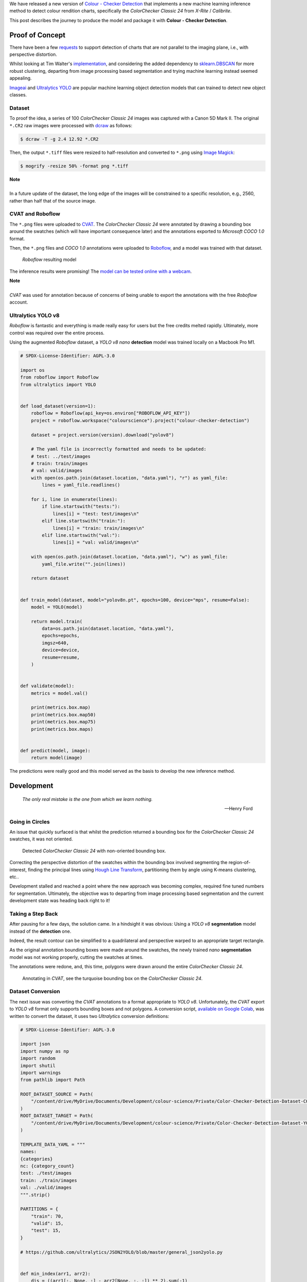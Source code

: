 .. title: Colour Checker Detection with Machine Learning
.. slug: colour-checker-detection-with-machine-learning
.. date: 2024-01-11 04:48:50 UTC
.. tags: colour, colour science, colorchecker classic 24, cvat, hugging face, inference, machine learning, roboflow, yolo
.. category:
.. link:
.. description:
.. type: text

We have released a new version of `Colour - Checker Detection <https://github.com/colour-science/colour-checker-detection/releases/tag/v0.2.0>`__
that implements a new machine learning inference method to detect colour
rendition charts, specifically the *ColorChecker Classic 24* from
*X-Rite* / *Calibrite*.

This post describes the journey to produce the model and package it with
**Colour - Checker Detection**.

.. TEASER_END

Proof of Concept
----------------

There have been a few `requests <https://github.com/colour-science/colour-checker-detection/issues/60>`__
to support detection of charts that are not parallel to the imaging plane, i.e.,
with perspective distortion.

Whilst looking at Tim Walter's `implementation <https://github.com/colour-science/colour-checker-detection/issues/60#issuecomment-1497592888>`__,
and considering the added dependency to `sklearn.DBSCAN <https://scikit-learn.org/stable/modules/generated/sklearn.cluster.DBSCAN.html>`__
for more robust clustering, departing from image processing based segmentation
and trying machine learning instead seemed appealing.

`Imageai <https://github.com/OlafenwaMoses/ImageAI>`__ and `Ultralytics YOLO <https://github.com/ultralytics/ultralytics/tree/main/ultralytics>`__
are popular machine learning object detection models that can trained to detect
new object classes.

Dataset
^^^^^^^

To proof the idea, a series of 100 *ColorChecker Classic 24* images was captured
with a Canon 5D Mark II. The original ``*.CR2`` raw images were processed with
`dcraw <https://dechifro.org/dcraw>`__
as follows:

.. code:: shell

    $ dcraw -T -g 2.4 12.92 *.CR2

Then, the output ``*.tiff`` files were resized to half-resolution and converted
to ``*.png`` using `Image Magick <https://imagemagick.org>`__:

.. code:: shell

    $ mogrify -resize 50% -format png *.tiff

.. class:: alert alert-dismissible alert-info

    | **Note**
    |
    | In a future update of the dataset, the long edge of the images will be
        constrained to a specific resolution, e.g., 2560, rather than half that
        of the source image.

CVAT and Roboflow
^^^^^^^^^^^^^^^^^

The ``*.png`` files were uploaded to `CVAT <https://app.cvat.ai>`__. The
*ColorChecker Classic 24* were annotated by drawing a bounding box around the
swatches (which will have important consequence later) and the annotations
exported to *Microsoft COCO 1.0* format.

Then, the ``*.png`` files and *COCO 1.0* annotations were uploaded to
`Roboflow <https://roboflow.com>`__, and a model was trained with that dataset.

.. figure:: /images/Blog_Colour_Checker_Detection_Roboflow.png

    *Roboflow* resulting model

The inference results were promising! The `model can be tested online with a webcam <https://universe.roboflow.com/colourscience/colour-checker-detection>`__.


.. youtube:: gz_moN01Xtk
   :align: center
   :width: 1110
   :height: 624

.. class:: alert alert-dismissible alert-info

    | **Note**
    |
    | *CVAT* was used for annotation because of concerns of being unable to
        export the annotations with the free *Roboflow* account.

Ultralytics YOLO v8
^^^^^^^^^^^^^^^^^^^

*Roboflow* is fantastic and everything is made really easy for users but the
free credits melted rapidly. Ultimately, more control was required over the
entire process.

Using the augmented *Roboflow* dataset, a *YOLO v8* *nano* **detection** model
was trained locally on a Macbook Pro M1.

.. code:: python

    # SPDX-License-Identifier: AGPL-3.0

    import os
    from roboflow import Roboflow
    from ultralytics import YOLO


    def load_dataset(version=1):
        roboflow = Roboflow(api_key=os.environ["ROBOFLOW_API_KEY"])
        project = roboflow.workspace("colourscience").project("colour-checker-detection")

        dataset = project.version(version).download("yolov8")

        # The yaml file is incorrectly formatted and needs to be updated:
        # test: ../test/images
        # train: train/images
        # val: valid/images
        with open(os.path.join(dataset.location, "data.yaml"), "r") as yaml_file:
            lines = yaml_file.readlines()

        for i, line in enumerate(lines):
            if line.startswith("tests:"):
                lines[i] = "test: test/images\n"
            elif line.startswith("train:"):
                lines[i] = "train: train/images\n"
            elif line.startswith("val:"):
                lines[i] = "val: valid/images\n"

        with open(os.path.join(dataset.location, "data.yaml"), "w") as yaml_file:
            yaml_file.write("".join(lines))

        return dataset


    def train_model(dataset, model="yolov8n.pt", epochs=100, device="mps", resume=False):
        model = YOLO(model)

        return model.train(
            data=os.path.join(dataset.location, "data.yaml"),
            epochs=epochs,
            imgsz=640,
            device=device,
            resume=resume,
        )


    def validate(model):
        metrics = model.val()

        print(metrics.box.map)
        print(metrics.box.map50)
        print(metrics.box.map75)
        print(metrics.box.maps)


    def predict(model, image):
        return model(image)

The predictions were really good and this model served as the basis to develop
the new inference method.

Development
-----------

    *The only real mistake is the one from which we learn nothing.*

    -- Henry Ford

Going in Circles
^^^^^^^^^^^^^^^^

An issue that quickly surfaced is that whilst the prediction returned a bounding
box for the *ColorChecker Classic 24* swatches, it was not oriented.

.. figure:: /images/Blog_Colour_Checker_Detection_YOLO_Bounding_Box.png

    Detected *ColorChecker Classic 24* with non-oriented bounding box.

Correcting the perspective distortion of the swatches within the bounding box
involved segmenting the region-of-interest, finding the principal lines using
`Hough Line Transform <https://docs.opencv.org/3.4/d9/db0/tutorial_hough_lines.html>`__,
partitioning them by angle using K-means clustering, etc..

Development stalled and reached a point where the new approach was becoming
complex, required fine tuned numbers for segmentation. Ultimately, the
objective was to departing from image processing based segmentation and the
current development state was heading back right to it!

Taking a Step Back
^^^^^^^^^^^^^^^^^^

After pausing for a few days, the solution came. In a hindsight it was obvious:
Using a *YOLO v8* **segmentation** model instead of the **detection** one.

Indeed, the result contour can be simplified to a quadrilateral and perspective
warped to an appropriate target rectangle.

As the original annotation bounding boxes were made around the swatches, the
newly trained *nano* **segmentation** model was not working properly, cutting the
swatches at times.

The annotations were redone, and, this time, polygons were drawn around the
entire *ColorChecker Classic 24*.

.. figure:: /images/Blog_Colour_Checker_Detection_CVAT_Annotations.png

    Annotating in *CVAT*, see the turquoise bounding box on the *ColorChecker Classic 24*.

Dataset Conversion
^^^^^^^^^^^^^^^^^^

The next issue was converting the *CVAT* annotations to a format appropriate to
*YOLO v8*. Unfortunately, the *CVAT* export to *YOLO v8* format only supports
bounding boxes and not polygons. A conversion script, `available on Google Colab <https://colab.research.google.com/drive/19fjvI60kt53sxD4auyinkTrnutsQTSvH?usp=sharing>`__,
was written to convert the dataset, it uses two *Ultralytics* conversion
definitions:

.. code:: python

    # SPDX-License-Identifier: AGPL-3.0

    import json
    import numpy as np
    import random
    import shutil
    import warnings
    from pathlib import Path

    ROOT_DATASET_SOURCE = Path(
        "/content/drive/MyDrive/Documents/Development/colour-science/Private/Color-Checker-Detection-Dataset-COCO"
    )
    ROOT_DATASET_TARGET = Path(
        "/content/drive/MyDrive/Documents/Development/colour-science/Private/Color-Checker-Detection-Dataset-YOLO"
    )

    TEMPLATE_DATA_YAML = """
    names:
    {categories}
    nc: {category_count}
    test: ./test/images
    train: ./train/images
    val: ./valid/images
    """.strip()

    PARTITIONS = {
        "train": 70,
        "valid": 15,
        "test": 15,
    }

    # https://github.com/ultralytics/JSON2YOLO/blob/master/general_json2yolo.py


    def min_index(arr1, arr2):
        dis = ((arr1[:, None, :] - arr2[None, :, :]) ** 2).sum(-1)
        return np.unravel_index(np.argmin(dis, axis=None), dis.shape)


    def merge_multi_segment(segments):
        merged = []
        segments = [np.array(i).reshape(-1, 2) for i in segments]
        idx_list = [[] for _ in range(len(segments))]

        for i in range(1, len(segments)):
            idx1, idx2 = min_index(segments[i - 1], segments[i])
            idx_list[i - 1].append(idx1)
            idx_list[i].append(idx2)

        for k in range(2):
            if k == 0:
                for i, idx in enumerate(idx_list):
                    if len(idx) == 2 and idx[0] > idx[1]:
                        idx = idx[::-1]
                        segments[i] = segments[i][::-1, :]

                    segments[i] = np.roll(segments[i], -idx[0], axis=0)
                    segments[i] = np.concatenate([segments[i], segments[i][:1]])
                    if i in [0, len(idx_list) - 1]:
                        merged.append(segments[i])
                    else:
                        idx = [0, idx[1] - idx[0]]
                        merged.append(segments[i][idx[0] : idx[1] + 1])

            else:
                for i in range(len(idx_list) - 1, -1, -1):
                    if i not in [0, len(idx_list) - 1]:
                        idx = idx_list[i]
                        nidx = abs(idx[1] - idx[0])
                        merged.append(segments[i][nidx:])
        return merged


    def annotation_data_from_image(image_name, annotations):
        for data in annotations["images"]:
            if image_name != data["file_name"]:
                continue

            for annotation in annotations["annotations"]:
                if annotation["image_id"] != data["id"]:
                    continue

                return annotation, data

        return None, None


    def convert_COCO_segmentation_to_YOLO(
        source_dataset=ROOT_DATASET_SOURCE,
        target_dataset=ROOT_DATASET_TARGET,
        partitions=PARTITIONS,
        template_data_yaml=TEMPLATE_DATA_YAML,
    ):
        with open(source_dataset / "instances_default.json") as json_file:
            annotations = json.load(json_file)

        image_paths = list(source_dataset.glob("*.png"))
        image_count = len(image_paths)
        random.shuffle(image_paths)

        for partition, count in partitions.items():
            images_directory = target_dataset / partition / "images"
            labels_directory = target_dataset / partition / "labels"

            images_directory.mkdir(parents=True)
            labels_directory.mkdir(parents=True)

            count *= int(image_count / 100)
            partitioned_paths, image_paths = image_paths[:count], image_paths[count:]

            for image_path in partitioned_paths:
                annotation, data = annotation_data_from_image(image_path.name, annotations)

                if not all([annotation, data]):
                    warnings.warn(f'No annotation data was found for "{image_path}" image!')
                    continue

                category = annotation["category_id"] - 1
                width = data["width"]
                height = data["height"]

                if len(annotation["segmentation"]) > 1:
                    segments = merge_multi_segment(annotation["segmentation"])
                    segments = (
                        (np.concatenate(segments, axis=0) / np.array([width, height]))
                        .reshape(-1)
                        .tolist()
                    )
                else:
                    segments = [j for i in annotation["segmentation"] for j in i]
                    segments = (
                        (np.array(segments).reshape(-1, 2) / np.array([width, height]))
                        .reshape(-1)
                        .tolist()
                    )

                segments = [category] + segments

                with open(labels_directory / f"{image_path.stem}.txt", "a") as label_file:
                    label_file.write(
                        (("%g " * len(segments)).rstrip()) % tuple(segments) + "\n"
                    )

                shutil.copyfile(image_path, images_directory / image_path.name)

        with open(ROOT_DATASET_TARGET / "data.yml", "w") as yaml_file:
            categories = [category["name"] for category in annotations["categories"]]
            yaml_content = template_data_yaml.format(
                categories="\n".join([f"- {category}" for category in categories]),
                category_count=len(categories),
            )
            yaml_file.write(yaml_content)


    if ROOT_DATASET_TARGET.exists():
        shutil.rmtree(ROOT_DATASET_TARGET)

    ROOT_DATASET_TARGET.mkdir()

    convert_COCO_segmentation_to_YOLO()

.. class:: alert alert-dismissible alert-info

    | **Note**
    |
    | The training dataset is published under the CC-BY-4.0 license terms on
        `Hugging Face <https://huggingface.co/datasets/colour-science/colour-checker-detection-dataset>`__.

Model Training
^^^^^^^^^^^^^^

A new *YOLO v8* *nano* model was trained, originally at a width of 640 pixels
but because the prediction were sometimes imprecise, it was re-trained at a larger
1280 pixels width and using a *YOLO v8* *large* **segmentation** model as a
baseline. As hinted by the previous snippet, and, because the Macbook Pro M1
started to suffer, the training was moved `to Google Colab <https://colab.research.google.com/drive/1-JbVKlj8oP7HxSIM37jtcW2YZmmjoc-A?usp=sharing>`__
and an A100 GPU.

.. code:: python

    # SPDX-License-Identifier: AGPL-3.0

    # !pip install ultralytics

    # !git clone https://huggingface.co/datasets/colour-science/colour-checker-detection-dataset/

    import os

    os.chdir("/content/colour-checker-detection-dataset")

    from ultralytics import YOLO


    def train_model(dataset, model="yolov8n.pt", epochs=100, device="mps", **kwargs):
        model = YOLO(model)

        return model.train(data=dataset, epochs=epochs, device=device, **kwargs)


    def validate(model):
        metrics = model.val()

        print(metrics.box.map)
        print(metrics.box.map50)
        print(metrics.box.map75)
        print(metrics.box.maps)


    results = train_model(
        os.path.join(os.getcwd(), "data.yml"),
        "yolov8l-seg.pt",
        epochs=600,
        imgsz=1280,
        device=0,
        hsv_h=0.05,
        hsv_s=0.5,
        hsv_v=0.25,
        degrees=22.5,
        translate=0.1,
        scale=0.25,
        shear=11.25,
        flipud=0.25,
        fliplr=0.25,
        mosaic=0,
    )
    print(results)

    model = YOLO("runs/segment/train/weights/best.pt")

    validate(model)

Less than 600 Epochs and 1h30 were needed for training with a resulting
**mAP50** and **mAP50-95** metric values of 0.995 and 0.992, respectively.

.. figure:: /images/Blog_Colour_Checker_Detection_YOLO_Segmentation_1280.png

    Segmentation output of the ``colour-checker-detection-l-seg.pt`` model.

.. figure:: /images/Blog_Colour_Checker_Detection_YOLO_Segmentation_Contour_Approximation.png

    Segmentation contour and its approximation.

.. class:: alert alert-dismissible alert-info

    | **Note**
    |
    | The ``colour-checker-detection-l-seg.pt`` model is published under the
        CC-BY-4.0 license terms on `Hugging Face <https://huggingface.co/colour-science/colour-checker-detection-models>`__.

Packaging the Model
^^^^^^^^^^^^^^^^^^^

Following **Colour**, **Colour - Checker Detection** is freely available under
the `BSD-3-Clause <https://opensource.org/licenses/BSD-3-Clause>`__ terms. However,
**Ultralytics YOLO** is distributed under the `GNU Affero General Public License v3.0 <https://www.gnu.org/licenses/agpl-3.0.en.html>`__
terms which is incompatible.

To accommodate this incompatibility, a separate script, i.e.,
``colour_checker_detection/scripts/inference.py``, was written under the
*AGPL-3.0* license and the **Colour - Checker Detection** definitions access
its inference results via *sub-process*. The *YOLO v8* code is thus never
imported into **Colour - Checker Detection** except in the separate script.

The model is downloaded by the script from *Hugging Face* and cached in the
``$HOME/.colour-science/colour-checker-detection`` directory.

Using the Inference Method
^^^^^^^^^^^^^^^^^^^^^^^^^^

The API is similar to the original segmentation method and an `example notebook <https://github.com/colour-science/colour-checker-detection/blob/develop/colour_checker_detection/examples/examples_detection_inference.ipynb>`__
is available in the repository.

.. code:: python

    COLOUR_CHECKER_IMAGE_PATHS = glob.glob(
        os.path.join(ROOT_RESOURCES_EXAMPLES, "detection", "*.png")
    )

    for path in COLOUR_CHECKER_IMAGE_PATHS:
        for colour_checker_data in detect_colour_checkers_inference(path, show=True):
            pass

It is also possible to pass an ``np.ndarray`` instance directly. However, something
to be aware of is that *YOLO v8* is using `cv2.imread <https://github.com/ultralytics/ultralytics/blob/3c277347e47a2c0f4bd46b470528d982c98f133d/ultralytics/data/loaders.py#L346>`__
definition to read images which outputs BGR data. Consistently, it is also
expecting BGR ``np.ndarray``. The data is then `converted to RGB before training <https://github.com/ultralytics/ultralytics/issues/2575>`__.

As **Colour** uses RGB data, the default inferencer definition accounts for it
and reverses the data to BGR before passing it to *YOLO v8*.

.. class:: alert alert-dismissible alert-danger

    | **Danger**
    |
    | Please be mindful of the image channel ordering, i.e., RGB vs BGR, before
        using the new *inference* method!

The separate script slows the total inference process because of the imports
and required IO but it is possible to change the inferencer for a new callable
if the *AGPL-3.0* license is not a concern:

.. code:: python

    from ultralytics import YOLO


    def inferencer_agpl(image, **kwargs):
        model = YOLO(
            os.path.join(
                os.path.expanduser("~"),
                ".colour-science",
                "colour-checker-detection",
                "colour-checker-detection-l-seg.pt",
            ),
        )
        data = []

        # NOTE: YOLOv8 expects "BGR" arrays.
        if isinstance(image, np.ndarray):
            image = image[..., ::-1]

        image = image.astype(np.float32)

        # `device=0` for CUDA GPU
        for result in model(image, device="mps"):
            if result.boxes is None:
                continue

            if result.masks is None:
                continue

            data_boxes = result.boxes.data
            data_masks = result.masks.data

            for i in range(data_boxes.shape[0]):
                data.append(
                    (
                        data_boxes[i, 4].cpu().numpy(),
                        data_boxes[i, 5].cpu().numpy(),
                        data_masks[i].data.cpu().numpy(),
                    )
                )

        return data


    for path in COLOUR_CHECKER_IMAGE_PATHS:
        for colour_checker_data in detect_colour_checkers_inference(
            path, inferencer=inferencer_agpl, show=True
        ):
            pass

This should be 5 to 10 times faster!

Results and Conclusion
----------------------

.. figure:: /images/Blog_Colour_Checker_Detection_Inference_Examples.png

    Some difficult examples for the existing **Colour - Checker Detection** *segmentation* method.

We are quite happy with the outcome, the new *inference* method manages to detect
the *ColorChecker Classic 24* where the image processing based *segmentation*
method fails.

It is much slower but this can be improved by using the aforementioned callable
along with a smaller model at the expense of precision, *YOLO v8* serves
realtime application after all.

We are planning to expand the dataset and train for different classes such as
the *ColorChecker Nano* and *ColorChecker SG* or even *ColorChecker Mini* and
*ColorChecker Passport* which are currently difficult to detect.
